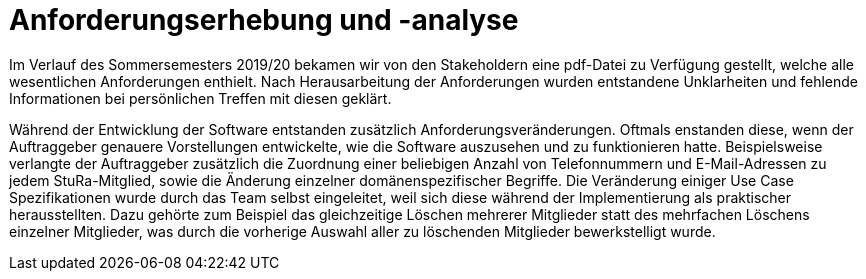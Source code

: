 = Anforderungserhebung und -analyse

Im Verlauf des Sommersemesters 2019/20 bekamen wir von den Stakeholdern eine pdf-Datei zu Verfügung gestellt, welche alle wesentlichen Anforderungen enthielt. Nach Herausarbeitung der Anforderungen wurden entstandene Unklarheiten und fehlende Informationen bei persönlichen Treffen mit diesen geklärt.

Während der Entwicklung der Software entstanden zusätzlich Anforderungsveränderungen. Oftmals enstanden diese, wenn der Auftraggeber genauere Vorstellungen entwickelte, wie die Software auszusehen und zu funktionieren hatte. Beispielsweise verlangte der Auftraggeber zusätzlich die Zuordnung einer beliebigen Anzahl von Telefonnummern und E-Mail-Adressen zu jedem StuRa-Mitglied, sowie die Änderung einzelner domänenspezifischer Begriffe.
Die Veränderung einiger Use Case Spezifikationen wurde durch das Team selbst eingeleitet, weil sich diese während der Implementierung als praktischer herausstellten. Dazu gehörte zum Beispiel das gleichzeitige Löschen mehrerer Mitglieder statt des mehrfachen Löschens einzelner Mitglieder, was durch die vorherige Auswahl aller zu löschenden Mitglieder bewerkstelligt wurde.